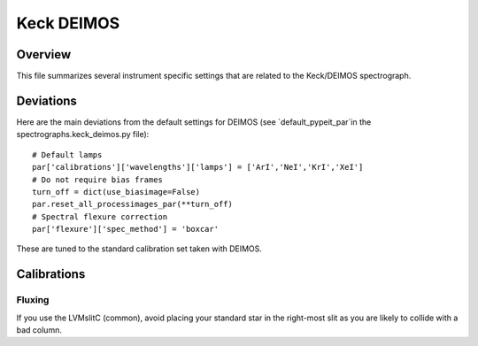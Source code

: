 ***********
Keck DEIMOS
***********

Overview
========

This file summarizes several instrument specific
settings that are related to the Keck/DEIMOS spectrograph.


Deviations
==========

Here are the main deviations from the default settings
for DEIMOS (see `default_pypeit_par`in
the spectrographs.keck_deimos.py file)::

    # Default lamps
    par['calibrations']['wavelengths']['lamps'] = ['ArI','NeI','KrI','XeI']
    # Do not require bias frames
    turn_off = dict(use_biasimage=False)
    par.reset_all_processimages_par(**turn_off)
    # Spectral flexure correction
    par['flexure']['spec_method'] = 'boxcar'


These are tuned to the standard calibration
set taken with DEIMOS.

Calibrations
============

Fluxing
-------

If you use the LVMslitC (common), avoid placing your standard
star in the right-most slit as you are likely to collide with
a bad column.
